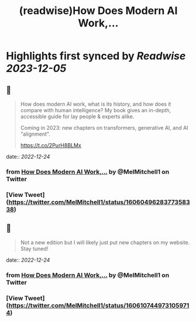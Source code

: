 :PROPERTIES:
:title: (readwise)How Does Modern AI Work,...
:END:

:PROPERTIES:
:author: [[MelMitchell1 on Twitter]]
:full-title: "How Does Modern AI Work,..."
:category: [[tweets]]
:url: https://twitter.com/MelMitchell1/status/1606049628377358338
:image-url: https://pbs.twimg.com/profile_images/1417524012104785928/HENn1FzD.jpg
:END:

* Highlights first synced by [[Readwise]] [[2023-12-05]]
** 📌
#+BEGIN_QUOTE
How does modern AI work, what is its history, and how does it compare with human intelligence?  My book gives an in-depth, accessible guide for lay people & experts alike.  

Coming in 2023: new chapters on transformers, generative AI, and AI "alignment".

https://t.co/2PurH8BLMx 
#+END_QUOTE
    date:: [[2022-12-24]]
*** from _How Does Modern AI Work,..._ by @MelMitchell1 on Twitter
*** [View Tweet](https://twitter.com/MelMitchell1/status/1606049628377358338)
** 📌
#+BEGIN_QUOTE
Not a new edition but I will likely just put new chapters on my website.  Stay tuned! 
#+END_QUOTE
    date:: [[2022-12-24]]
*** from _How Does Modern AI Work,..._ by @MelMitchell1 on Twitter
*** [View Tweet](https://twitter.com/MelMitchell1/status/1606107449731059714)